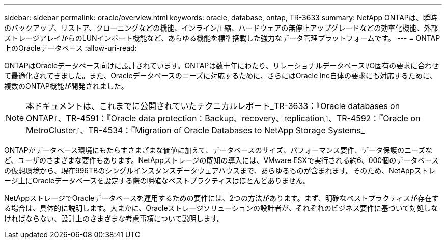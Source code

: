 ---
sidebar: sidebar 
permalink: oracle/overview.html 
keywords: oracle, database, ontap, TR-3633 
summary: NetApp ONTAPは、瞬時のバックアップ、リストア、クローニングなどの機能、インライン圧縮、ハードウェアの無停止アップグレードなどの効率化機能、外部ストレージアレイからのLUNインポート機能など、あらゆる機能を標準搭載した強力なデータ管理プラットフォームです。 
---
= ONTAP上のOracleデータベース
:allow-uri-read: 


[role="lead"]
ONTAPはOracleデータベース向けに設計されています。ONTAPは数十年にわたり、リレーショナルデータベースI/O固有の要求に合わせて最適化されてきました。また、Oracleデータベースのニーズに対応するために、さらにはOracle Inc自体の要求にも対応するために、複数のONTAP機能が開発されました。


NOTE: 本ドキュメントは、これまでに公開されていたテクニカルレポート_TR-3633：『Oracle databases on ONTAP』、TR-4591：『Oracle data protection：Backup、recovery、replication』、TR-4592：『Oracle on MetroCluster』、TR-4534：『Migration of Oracle Databases to NetApp Storage Systems_

ONTAPがデータベース環境にもたらすさまざまな価値に加えて、データベースのサイズ、パフォーマンス要件、データ保護のニーズなど、ユーザのさまざまな要件もあります。NetAppストレージの既知の導入には、VMware ESXで実行される約6、000個のデータベースの仮想環境から、現在996TBのシングルインスタンスデータウェアハウスまで、あらゆるものが含まれます。そのため、NetAppストレージ上にOracleデータベースを設定する際の明確なベストプラクティスはほとんどありません。

NetAppストレージでOracleデータベースを運用するための要件には、2つの方法があります。まず、明確なベストプラクティスが存在する場合は、具体的に説明します。大まかに、Oracleストレージソリューションの設計者が、それぞれのビジネス要件に基づいて対処しなければならない、設計上のさまざまな考慮事項について説明します。
